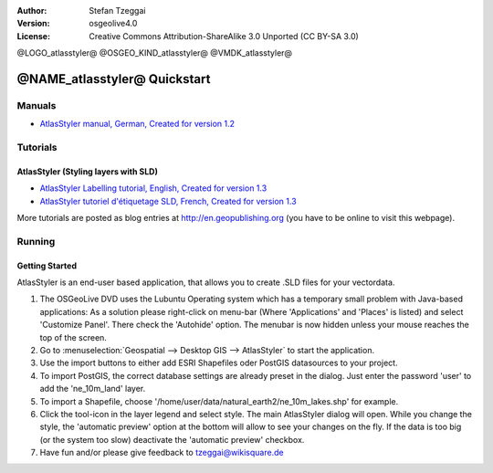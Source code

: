 :Author: Stefan Tzeggai
:Version: osgeolive4.0
:License: Creative Commons Attribution-ShareAlike 3.0 Unported  (CC BY-SA 3.0)

@LOGO_atlasstyler@
@OSGEO_KIND_atlasstyler@
@VMDK_atlasstyler@



********************************************************************************
@NAME_atlasstyler@ Quickstart
********************************************************************************

Manuals
================================================================================
* `AtlasStyler manual, German, Created for version 1.2 <../../geopublishing/AtlasStyler_v1.2_DE_Handbuch_090601.pdf>`_  

Tutorials
================================================================================

AtlasStyler (Styling layers with SLD)
~~~~~~~~~~~~~~~~~~~~~~~~~~~~~~~~~~~~~~~~~~~~~~~~~~~~~~~~~~~~~~~~~~~~~~~~~~~~~~~~
* `AtlasStyler Labelling tutorial, English, Created for version 1.3 <../../geopublishing/tutorial_AtlasStyler_Labelling/AtlasStyler_v1.3_EN_LabellingTutorial_091012.pdf>`_
* `AtlasStyler tutoriel d'étiquetage SLD, French, Created for version 1.3 <../../geopublishing/tutorial_AtlasStyler_Labelling/AtlasStyler_v1.3_FR_Tutoriel_etiquetage_091012.pdf>`_

More tutorials are posted as blog entries at `http://en.geopublishing.org <http://en.geopublishing.org>`_ (you have to be online to visit this webpage).

Running
================================================================================

Getting Started
~~~~~~~~~~~~~~~~~~~~~~~~~~~~~~~~~~~~~~~~~~~~~~~~~~~~~~~~~~~~~~~~~~~~~~~~~~~~~~~~

AtlasStyler is an end-user based application, that allows you to create .SLD files for your vectordata. 

1) The OSGeoLive DVD uses the Lubuntu Operating system which has a temporary small problem with Java-based applications: As a solution please right-click on menu-bar (Where 'Applications' and 'Places' is listed) and select 'Customize Panel'. There check the 'Autohide' option. The menubar is now hidden unless your mouse reaches the top of the screen. 

#) Go to :menuselection:`Geospatial --> Desktop GIS --> AtlasStyler` to start the application.
 
#) Use the import buttons to either add ESRI Shapefiles oder PostGIS datasources to your project. 

#) To import PostGIS, the correct database settings are already preset in the dialog. Just enter the password 'user' to add the 'ne_10m_land' layer.

#) To import a Shapefile, choose '/home/user/data/natural_earth2/ne_10m_lakes.shp' for example. 

#) Click the tool-icon in the layer legend and select style. The main AtlasStyler dialog will open. While you change the style, the 'automatic preview' option at the bottom will allow to see your changes on the fly. If the data is too big (or the system too slow) deactivate the 'automatic preview' checkbox.

#) Have fun and/or please give feedback to tzeggai@wikisquare.de

